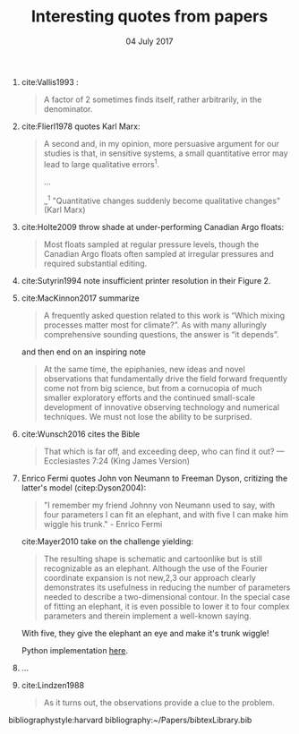 #+TITLE: Interesting quotes from papers
#+DATE: 04 July 2017

#+HTML: <div class="paper-quotes">
1. cite:Vallis1993 :
   #+BEGIN_QUOTE
   A factor of 2 sometimes finds itself, rather arbitrarily, in the denominator.
   #+END_QUOTE

2. cite:Flierl1978 quotes Karl Marx:
   #+BEGIN_QUOTE
   A second and, in my opinion, more persuasive argument for our studies is that, in sensitive systems, a small quantitative error may lead to large qualitative errors^1.

   ...

   _^1 "Quantitative changes suddenly become qualitative changes" (Karl Marx)
   #+END_QUOTE

3. cite:Holte2009 throw shade at under-performing Canadian Argo floats:
   #+BEGIN_QUOTE
   Most floats sampled at regular pressure levels, though the Canadian Argo floats often sampled at irregular pressures and required substantial editing.
   #+END_QUOTE

4. cite:Sutyrin1994 note insufficient printer resolution in their Figure 2.
   #+ATTR_HTML: :style width:70%
   [[file:../static/sutyrin-flierl-fig2.png]]

5. cite:MacKinnon2017 summarize
   #+BEGIN_QUOTE
   A frequently asked question related to this work is “Which mixing processes matter most for climate?”. As with many alluringly comprehensive sounding questions, the answer is “it depends”.
   #+END_QUOTE
   and then end on an inspiring note
   #+BEGIN_QUOTE
   At the same time, the epiphanies, new ideas and novel observations that fundamentally drive the field forward frequently come not from big science, but from a cornucopia of much smaller exploratory efforts and the continued small-scale development of innovative observing technology and numerical techniques.  We must not lose the ability to be surprised.
   #+END_QUOTE

6. cite:Wunsch2016 cites the Bible
   #+BEGIN_QUOTE
   That which is far off, and exceeding deep, who can find it out?
    — Ecclesiastes 7:24 (King James Version)
   #+END_QUOTE

7. Enrico Fermi quotes John von Neumann to Freeman Dyson, critizing the latter's model (citep:Dyson2004):
   #+BEGIN_QUOTE
   "I remember my friend Johnny von Neumann used to say, with four parameters I can fit an elephant, and with five I can make him wiggle his trunk." - Enrico Fermi
   #+END_QUOTE

   #+ATTR_HTML: :style float:right;width:40%
   [[file:../static/elephant.png]]

   cite:Mayer2010 take on the challenge yielding:
   #+BEGIN_QUOTE
   The resulting shape is schematic and cartoonlike but is still recognizable as an elephant. Although the use of the Fourier coordinate expansion is not new,2,3 our approach clearly demonstrates its usefulness in reducing the number of parameters needed to describe a two-dimensional contour. In the special case of fitting an elephant, it is even possible to lower it to four complex parameters and therein implement a well-known saying.
   #+END_QUOTE
   With five, they give the elephant an eye and make it's trunk wiggle!

   Python implementation [[https://www.johndcook.com/blog/2011/06/21/how-to-fit-an-elephant/][here]].

8. ...
   #+ATTR_HTML: :style width:100%
   [[file:../static/obama-author.png]]

9. cite:Lindzen1988
   #+BEGIN_QUOTE
   As it turns out, the observations provide a clue to the problem.
   #+END_QUOTE

# 9. Smyth textbook + the dude abides

# 5. Walter Munk introduces the Tijuana boundary condition.
# 6. Stommel's demon?

#+HTML: </div>
bibliographystyle:harvard
bibliography:~/Papers/bibtexLibrary.bib
